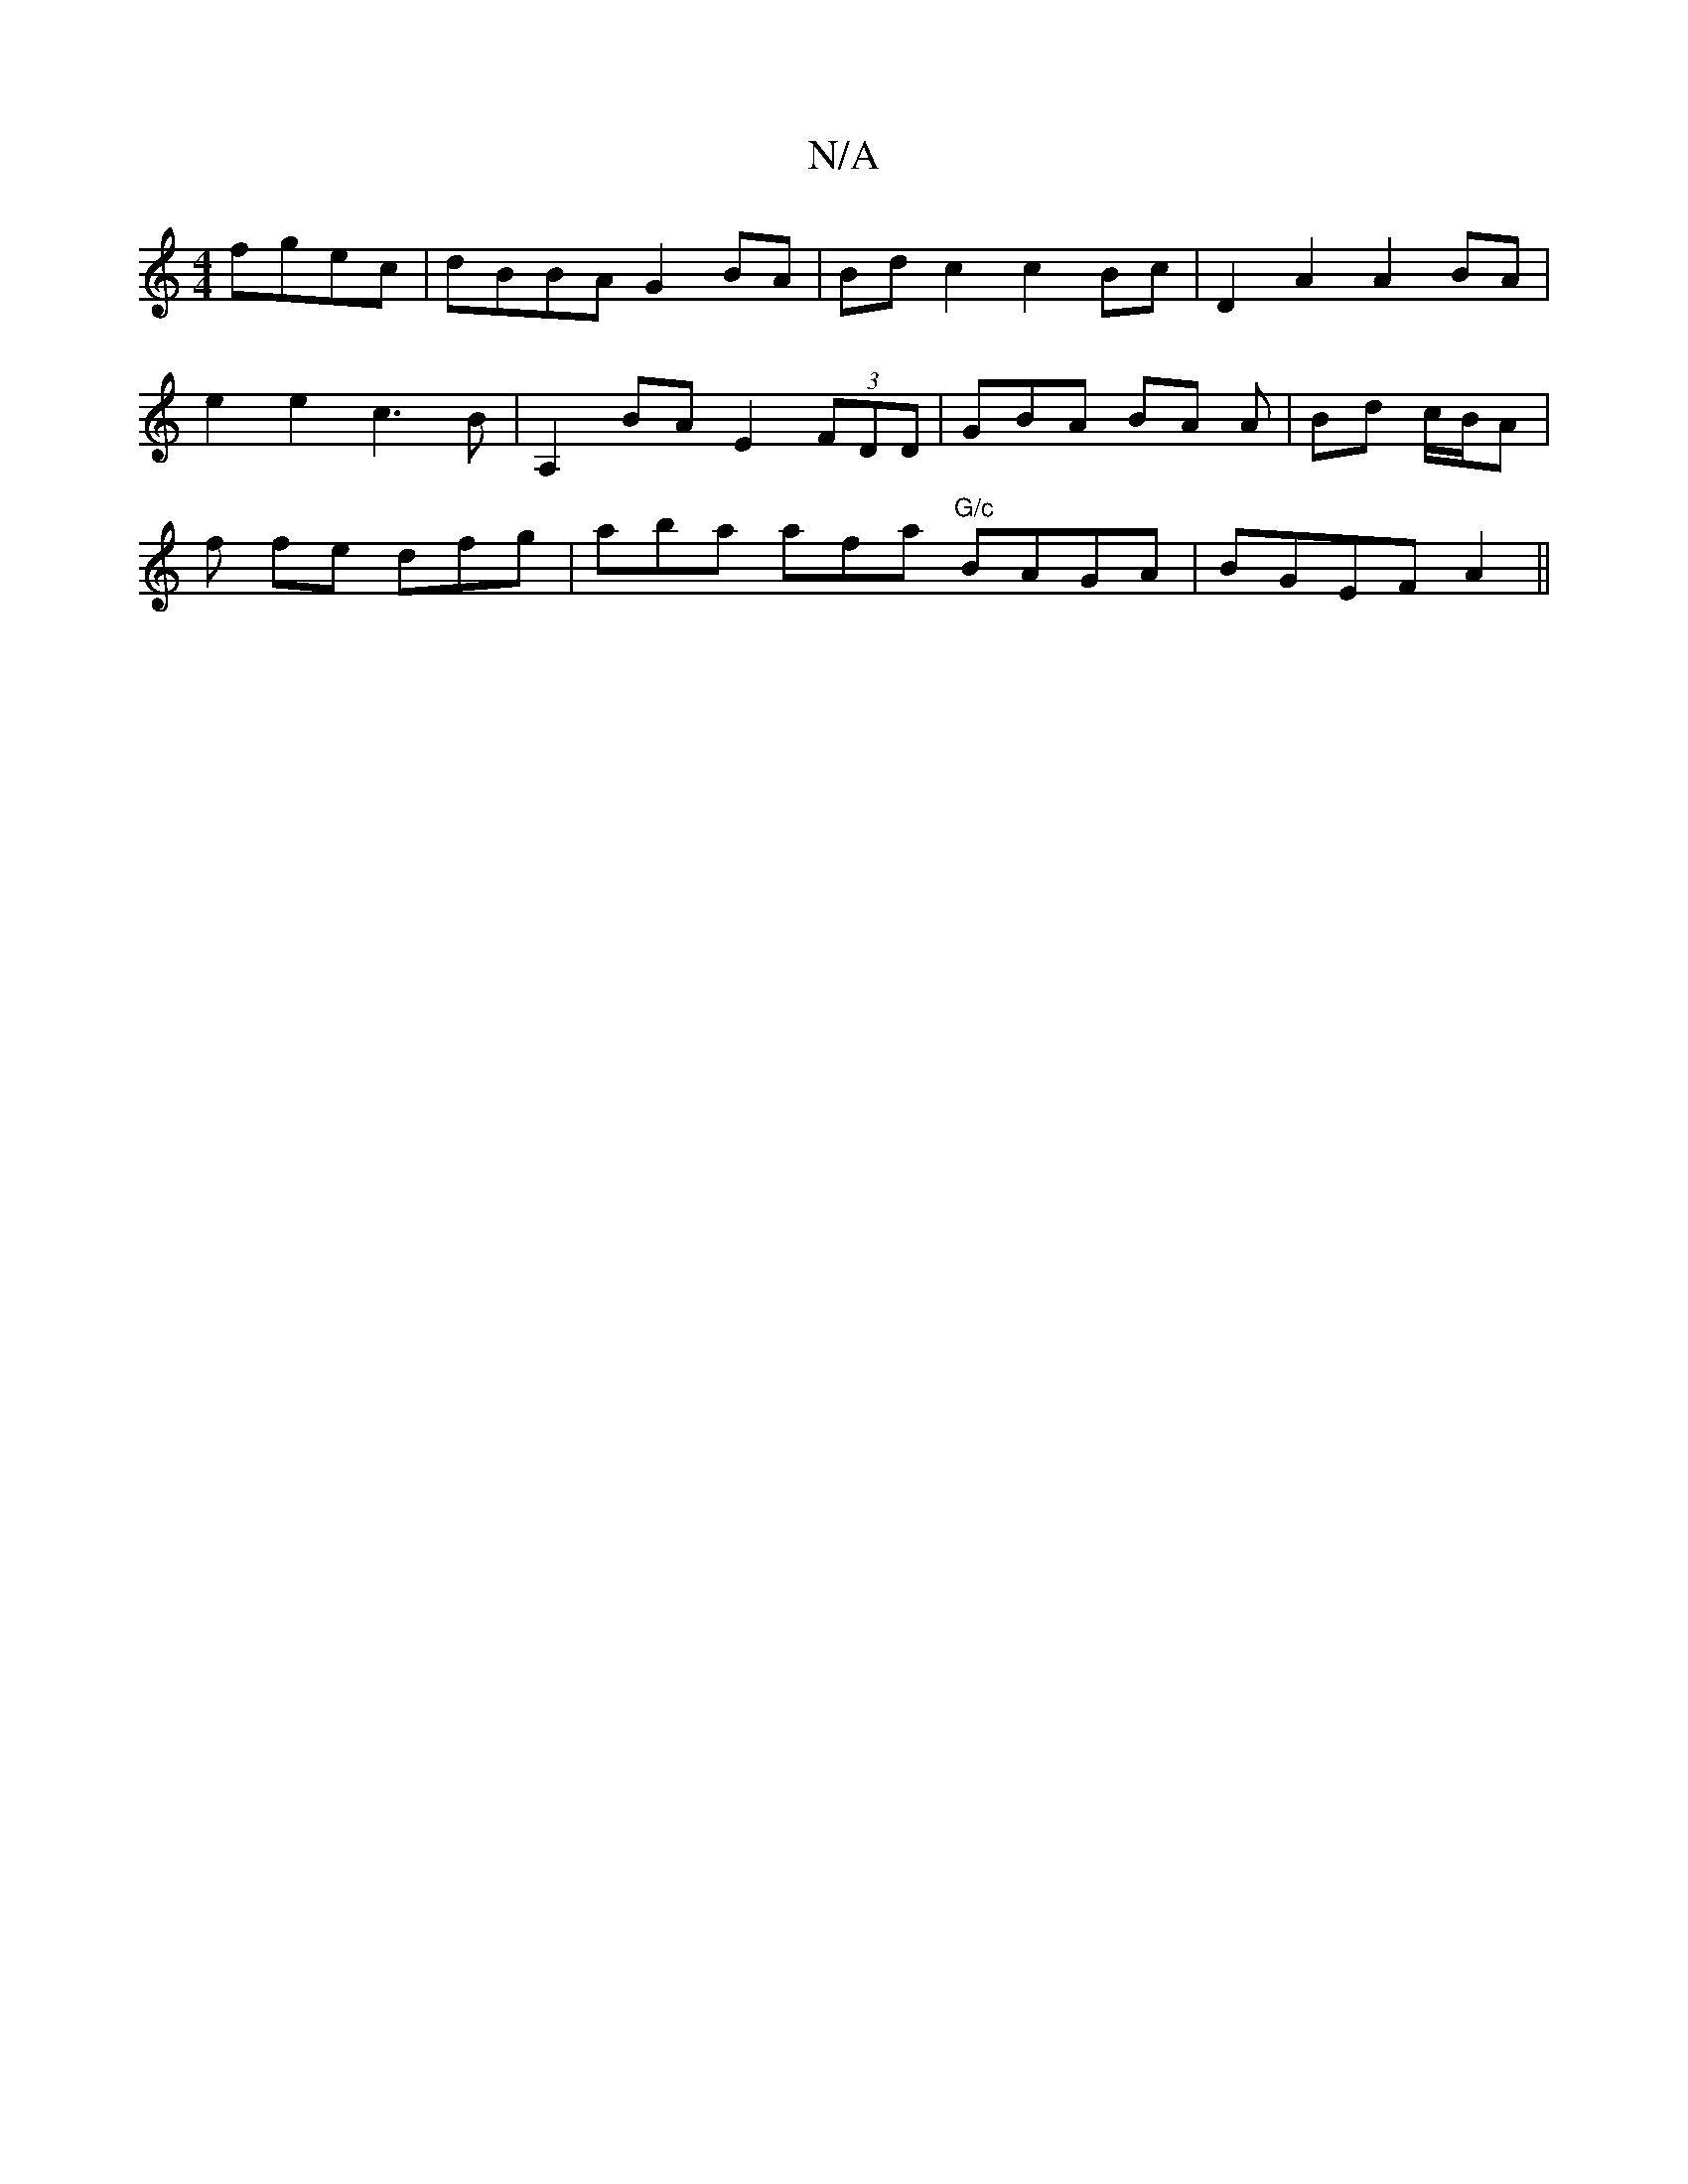 X:1
T:N/A
M:4/4
R:N/A
K:Cmajor
fgec | dBBA G2 BA | Bd c2 c2 Bc | D2 A2 A2 BA |
e2 e2 c3 B | A,2 BA E2 (3FDD | GBA BA A| Bd c/B/A |
f fe dfg | aba afa "G/c"BAGA | BGEF A2 ||

d |: A2D2 D2D2 |
E4 E2 E2 ||

|: GB|c2 d2 e2e2| d2B2 d3c|
